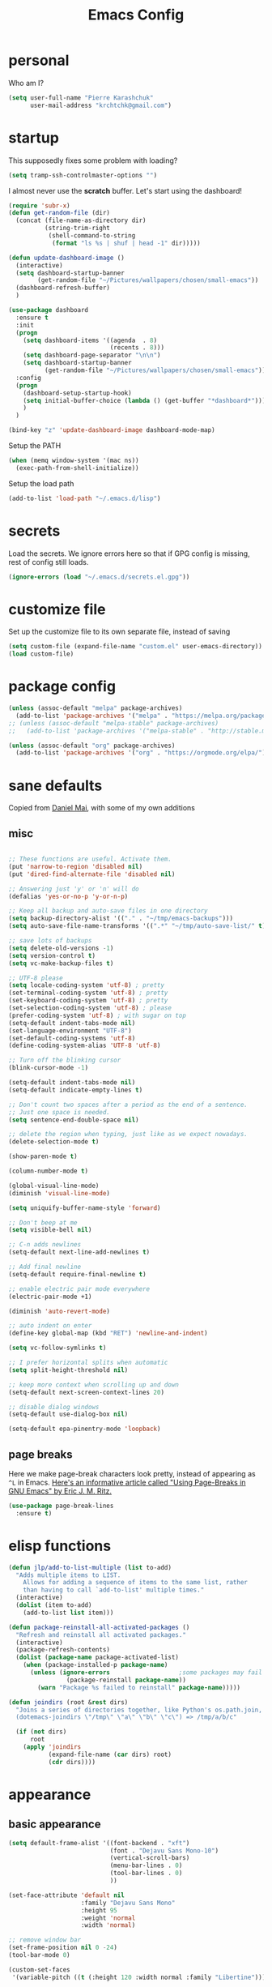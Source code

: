 #+TITLE: Emacs Config
#+PROPERTY: header-args :tangle yes

* personal
Who am I?
#+begin_src emacs-lisp
  (setq user-full-name "Pierre Karashchuk"
        user-mail-address "krchtchk@gmail.com")
#+end_src
* startup

This supposedly fixes some problem with loading?
#+begin_src emacs-lisp
  (setq tramp-ssh-controlmaster-options "")
#+end_src

I almost never use the *scratch* buffer. Let's start using the dashboard!
#+begin_src emacs-lisp
  (require 'subr-x)
  (defun get-random-file (dir)
    (concat (file-name-as-directory dir)
            (string-trim-right
             (shell-command-to-string
              (format "ls %s | shuf | head -1" dir)))))

  (defun update-dashboard-image ()
    (interactive)
    (setq dashboard-startup-banner
          (get-random-file "~/Pictures/wallpapers/chosen/small-emacs"))
    (dashboard-refresh-buffer)
    )

  (use-package dashboard
    :ensure t
    :init
    (progn
      (setq dashboard-items '((agenda  . 8)
                              (recents . 8)))
      (setq dashboard-page-separator "\n\n")
      (setq dashboard-startup-banner
            (get-random-file "~/Pictures/wallpapers/chosen/small-emacs")))
    :config
    (progn
      (dashboard-setup-startup-hook)
      (setq initial-buffer-choice (lambda () (get-buffer "*dashboard*")))
      )
    )

  (bind-key "z" 'update-dashboard-image dashboard-mode-map)
#+end_src

Setup the PATH
#+begin_src emacs-lisp
  (when (memq window-system '(mac ns))
    (exec-path-from-shell-initialize))
#+end_src

Setup the load path
#+begin_src emacs-lisp
  (add-to-list 'load-path "~/.emacs.d/lisp")
#+end_src
* secrets
Load the secrets. We ignore errors here so that if GPG config is missing, rest of config still loads. 
#+BEGIN_SRC emacs-lisp
(ignore-errors (load "~/.emacs.d/secrets.el.gpg"))
#+END_SRC
* customize file
Set up the customize file to its own separate file, instead of saving

#+begin_src emacs-lisp
  (setq custom-file (expand-file-name "custom.el" user-emacs-directory))
  (load custom-file)
#+end_src
* package config
#+begin_src emacs-lisp
  (unless (assoc-default "melpa" package-archives)
    (add-to-list 'package-archives '("melpa" . "https://melpa.org/packages/") t))
  ;; (unless (assoc-default "melpa-stable" package-archives)
  ;;   (add-to-list 'package-archives '("melpa-stable" . "http://stable.melpa.org/packages/") t))

  (unless (assoc-default "org" package-archives)
    (add-to-list 'package-archives '("org" . "https://orgmode.org/elpa/") t))
#+end_src
* sane defaults
Copied from [[https://github.com/danielmai/.emacs.d][Daniel Mai]], with some of my own additions
** misc
#+begin_src emacs-lisp

  ;; These functions are useful. Activate them.
  (put 'narrow-to-region 'disabled nil)
  (put 'dired-find-alternate-file 'disabled nil)

  ;; Answering just 'y' or 'n' will do
  (defalias 'yes-or-no-p 'y-or-n-p)

  ;; Keep all backup and auto-save files in one directory
  (setq backup-directory-alist '(("." . "~/tmp/emacs-backups")))
  (setq auto-save-file-name-transforms '((".*" "~/tmp/auto-save-list/" t)))

  ;; save lots of backups
  (setq delete-old-versions -1)
  (setq version-control t)
  (setq vc-make-backup-files t)

  ;; UTF-8 please
  (setq locale-coding-system 'utf-8) ; pretty
  (set-terminal-coding-system 'utf-8) ; pretty
  (set-keyboard-coding-system 'utf-8) ; pretty
  (set-selection-coding-system 'utf-8) ; please
  (prefer-coding-system 'utf-8) ; with sugar on top
  (setq-default indent-tabs-mode nil)
  (set-language-environment "UTF-8")
  (set-default-coding-systems 'utf-8)
  (define-coding-system-alias 'UTF-8 'utf-8)

  ;; Turn off the blinking cursor
  (blink-cursor-mode -1)

  (setq-default indent-tabs-mode nil)
  (setq-default indicate-empty-lines t)

  ;; Don't count two spaces after a period as the end of a sentence.
  ;; Just one space is needed.
  (setq sentence-end-double-space nil)

  ;; delete the region when typing, just like as we expect nowadays.
  (delete-selection-mode t)

  (show-paren-mode t)

  (column-number-mode t)

  (global-visual-line-mode)
  (diminish 'visual-line-mode)

  (setq uniquify-buffer-name-style 'forward)

  ;; Don't beep at me
  (setq visible-bell nil)

  ;; C-n adds newlines
  (setq-default next-line-add-newlines t)

  ;; Add final newline
  (setq-default require-final-newline t)

  ;; enable electric pair mode everywhere
  (electric-pair-mode +1)

  (diminish 'auto-revert-mode)

  ;; auto indent on enter
  (define-key global-map (kbd "RET") 'newline-and-indent)

  (setq vc-follow-symlinks t) 

  ;; I prefer horizontal splits when automatic
  (setq split-height-threshold nil)

  ;; keep more context when scrolling up and down
  (setq-default next-screen-context-lines 20)

  ;; disable dialog windows
  (setq-default use-dialog-box nil)

  (setq-default epa-pinentry-mode 'loopback)
#+end_src

** page breaks
Here we make page-break characters look pretty, instead of appearing
as =^L= in Emacs. [[http://ericjmritz.name/2015/08/29/using-page-breaks-in-gnu-emacs/][Here's an informative article called "Using
Page-Breaks in GNU Emacs" by Eric J. M. Ritz.]]

#+begin_src emacs-lisp
  (use-package page-break-lines
    :ensure t)
#+end_src
* elisp functions
#+begin_src emacs-lisp
  (defun jlp/add-to-list-multiple (list to-add)
    "Adds multiple items to LIST.
      Allows for adding a sequence of items to the same list, rather
      than having to call `add-to-list' multiple times."
    (interactive)
    (dolist (item to-add)
      (add-to-list list item)))

  (defun package-reinstall-all-activated-packages ()
    "Refresh and reinstall all activated packages."
    (interactive)
    (package-refresh-contents)
    (dolist (package-name package-activated-list)
      (when (package-installed-p package-name)
        (unless (ignore-errors                   ;some packages may fail to install
                  (package-reinstall package-name))
          (warn "Package %s failed to reinstall" package-name)))))

  (defun joindirs (root &rest dirs)
    "Joins a series of directories together, like Python's os.path.join,
    (dotemacs-joindirs \"/tmp\" \"a\" \"b\" \"c\") => /tmp/a/b/c"

    (if (not dirs)
        root
      (apply 'joindirs
             (expand-file-name (car dirs) root)
             (cdr dirs))))
#+end_src
* appearance
** basic appearance
#+begin_src emacs-lisp
  (setq default-frame-alist '((font-backend . "xft")
                              (font . "Dejavu Sans Mono-10")
                              (vertical-scroll-bars)
                              (menu-bar-lines . 0)
                              (tool-bar-lines . 0)
                              ))

  (set-face-attribute 'default nil
                      :family "Dejavu Sans Mono"
                      :height 95
                      :weight 'normal
                      :width 'normal)

  ;; remove window bar
  (set-frame-position nil 0 -24)
  (tool-bar-mode 0)

  (custom-set-faces
   '(variable-pitch ((t (:height 120 :width normal :family "Libertine")))))

  (setq-default cursor-type 'box)
  (blink-cursor-mode 0)

  (setq-default left-margin-width 2 right-margin-width 2) ; Define new widths.
  (set-window-buffer nil (current-buffer)) ; Use them now.

  (setq window-divider-default-right-width 2)
  (window-divider-mode)

#+end_src

** theme functions
From [[https://github.com/danielmai/.emacs.d/blob/master/config.org][Daniel Mai]]
#+begin_src emacs-lisp
  (defun switch-theme (theme)
    "Disables any currently active themes and loads THEME."
    ;; This interactive call is taken from `load-theme'
    (interactive
     (list
      (intern (completing-read "Load custom theme: "
                               (mapc 'symbol-name
                                     (custom-available-themes))))))
    (let ((enabled-themes custom-enabled-themes))
      (mapc #'disable-theme custom-enabled-themes)
      (load-theme theme t))
    (setq frame-background-mode nil)
    (mapc 'frame-set-background-mode (frame-list)))

  (defun disable-active-themes ()
    "Disables any currently active themes listed in `custom-enabled-themes'."
    (interactive)
    (mapc #'disable-theme custom-enabled-themes))
#+end_src

** current theme
#+begin_src emacs-lisp
  ;; (use-package color-theme-sanityinc-tomorrow
  ;;   :config (switch-theme 'sanityinc-tomorrow-night))
  ;; (use-package flatland-theme
  ;;   :config (switch-theme 'flatland))
  ;; (use-package misterioso-theme
  ;;   :config (switch-theme 'misterioso))
  ;; (switch-theme 'misterioso)
  ;; (use-package underwater-theme
  ;;   :config (switch-theme 'underwater))

  ;; (use-package moe-theme
  ;;   :config (switch-theme 'moe-light))

  (defun set-my-theme (&optional frame)
    "Setup the theme."
    (switch-theme 'sanityinc-tomorrow-eighties))

  (use-package color-theme-sanityinc-tomorrow)

  (set-my-theme)

  (add-hook 'after-make-frame-functions 'set-my-theme)

#+end_src


** smart-mode-line
#+begin_src emacs-lisp
  (use-package smart-mode-line
    :config
    (progn
      (setq sml/no-confirm-load-theme t)
      (setq sml/replacer-regexp-list
            '(("^~/Dropbox/org/" ":ORG:")
              ("^~/\\.emacs\\.d/elpa/" ":ELPA:")
              ("^~/\\.emacs\\.d/" ":ED:")
              ("^/sudo:.*:" ":SU:")
              ("^~/Dropbox/" ":DBox:")
              ("^:\\([^:]*\\):Documento?s/" ":\\1/Doc:")
              ("^~/research/neuroecon" ":Hsu:")
              ("^~/research/tuthill" ":Tuthill:")
              ("^~/research/brunton" ":Brunton:")
              ("^~/research/" ":RS:")
              ("^~/cs/projects/" ":CS-PROJ:")
              ("^~/data_analysis/" ":DA:")
              ("^~/desktop_scripts/" ":DSc:")
              ))
      (sml/setup)))


#+end_src
** modeline
#+begin_src emacs-lisp
  (use-package time
    :init (setq display-time-format " %H:%M"
                display-time-24hr-format t
                display-time-default-load-average nil)
    :config
    (display-time-mode 1))

#+end_src
* ido
** enable ido + basic settings
#+begin_src emacs-lisp
  (use-package ido
    :disabled t
    :config
    (progn
      (setq ido-enable-flex-matching t)
      ;; (setq ido-everywhere t)
      (setq ido-use-virtual-buffers t)
      (ido-mode -1)
      (setq ido-use-filename-at-point 'guess)
      (setq ido-use-url-at-point nil)
      (setq ido-file-extensions-order '(".org" ".txt" ".md" ".py" ".r" ".R" ".el"))
      (setq ido-default-buffer-method 'selected-window)))


  (use-package ido-completing-read+
    :disabled t
    :ensure ido
    ;; :config (ido-ubiquitous-mode +1)
    )

  (use-package flx-ido
    :disabled t
    :ensure ido
    :config (progn
              (flx-ido-mode +1)
              ;; disable ido faces to see flx highlights
              (setq ido-use-faces nil)
              )
    )


  (use-package ido-at-point
    :disabled t
    :config (ido-at-point-mode))

#+end_src

** bookmark jump
#+begin_src emacs-lisp
  ;; (defun ido-bookmark-jump (bname)
  ;;   "*Switch to bookmark interactively using `ido'."
  ;;   (interactive (list (ido-completing-read "Bookmark: " (bookmark-all-names) nil t)))
  ;;   (bookmark-jump bname))

  ;; (define-key global-map [remap bookmark-jump] 'ido-bookmark-jump)
#+end_src
* ivy - counsel - swiper
** basic setup
#+begin_src emacs-lisp
  (use-package ivy
    :defer 0.1
    :diminish ivy-mode
    :config
    (progn
      (setq ivy-re-builders-alist
            '((swiper . ivy--regex-plus)
              (ivy-bibtex . ivy--regex-plus)
              (t      . ivy--regex-fuzzy))
            ivy-initial-inputs-alist nil
            ivy-use-virtual-buffers t
            ivy-virtual-abbreviate 'full
            ivy-count-format "%d/%d "
            ivy-height 15
            ivy-wrap t
            )
      (ido-mode -1)
      (ivy-mode +1))
    :bind (
           ;; ("C-s" . counsel-grep)
           ("M-x" . counsel-M-x)
           ("C-x C-f" . counsel-find-file)
           ("M-y" . counsel-yank-pop)
           ("C-c j" . counsel-semantic-or-imenu)
           ("C-c u" . counsel-semantic-or-imenu)
           :map ivy-minibuffer-map
           ("C-m" . ivy-alt-done)
           ("<C-return>" . ivy-immediate-done)
           ("C-s" . ivy-next-line)
           ("C-r" . ivy-previous-line)
           ("C-w" . ivy-yank-word)
           :map ivy-switch-buffer-map
           ("C-k" . ivy-switch-buffer-kill)
           :map org-mode-map
           ("C-c j" . counsel-org-goto)
           ("C-c u" . counsel-org-goto)
           ))


#+end_src
** counsel dash
#+begin_src emacs-lisp
  (defun eww-open-other-window (url)
    (split-window-horizontally)
    (other-window 1)
    (eww-browse-url url))

  (use-package counsel-dash
    :config
    (setq counsel-dash-browser-func 'eww-open-other-window
          counsel-dash-common-docsets '("NumPy" "SciPy"))
    :bind ("C-c r" . counsel-dash))
#+end_src
** ivy-rich
#+begin_src emacs-lisp
  (use-package ivy-rich
    :config (progn
              (setq ivy-virtual-abbreviate 'full
                    ivy-rich-switch-buffer-align-virtual-buffer t
                    ivy-rich-path-style 'abbrev
                    ivy-rich-switch-buffer-name-max-length 50
                    ivy-rich-parse-remote-buffer nil
                    )
              (ivy-rich-mode +1)
              ))
#+end_src
** historian
#+BEGIN_SRC emacs-lisp :tangle no
  (use-package historian) 
  (use-package ivy-historian
    :disabled t
    :init
    (historian-mode +1)

    :config
    (ivy-historian-mode +1)
    (setq ivy-historian-recent-boost most-positive-fixnum))
#+END_SRC

* misc packages
Here's a bunch of one-liners for package requires
** helm
#+begin_src emacs-lisp
  (use-package helm
    :config
    (progn
      (setq helm-display-header-line nil)
      (set-face-attribute 'helm-source-header nil
                          :height 0.1)
      (setq helm-autoresize-max-height 30)
      (helm-autoresize-mode 1)
      (setq helm-split-window-in-side-p t)

      (define-key helm-map (kbd "<tab>") 'helm-execute-persistent-action) ; rebind tab to run persistent action
      (define-key helm-map (kbd "C-i") 'helm-execute-persistent-action) ; make TAB work in terminal
      (define-key helm-map (kbd "C-z")  'helm-select-action) ; list actions using C-z
      ))

  (use-package helm-org-rifle
    :bind (("C-c h" . helm-org-rifle)))

#+end_src
** darkroom
#+begin_src emacs-lisp
  (use-package darkroom
    :config (setq darkroom-text-scale-increase 0
                  darkroom-margins 0.27))
#+end_src
** magit
#+begin_src emacs-lisp
  (use-package magit :bind ("C-x g" . magit-status)
    :config (setq magit-completing-read-function
                  'magit-ido-completing-read))

#+end_src
** pdf-tools
#+begin_src emacs-lisp
  (setq pdf-view-use-unicode-ligther nil)

  (use-package pdf-tools
    :config (pdf-tools-install))
#+end_src
** expand-region
#+begin_src emacs-lisp
  (use-package expand-region
    :bind* (("M-." . er/expand-region)))
#+end_src
** ess-site
#+begin_src emacs-lisp
  (use-package ess-site
    :config (progn
              (setq ess-use-ido t)
              (ess-toggle-underscore nil)))

#+end_src
** nyan-mode
#+begin_src emacs-lisp
  (use-package nyan-mode :config (nyan-mode +1))
#+end_src
** avy
#+begin_src emacs-lisp
  (use-package avy
    :config (setq avy-timeout-seconds 0.3
                  avy-keys '(?a ?o ?e ?u ?i ?d ?h ?t ?n))
    :bind* (("s-d" . avy-goto-word-1)
            ))
#+end_src
** switch-window
#+begin_src emacs-lisp
  (use-package switch-window
    :init (progn
            (setq switch-window-threshold 3)
            (setq switch-window-input-style 'minibuffer)
            (setq switch-window-preferred 'ivy)
            (setq switch-window-shortcut-style 'qwerty)
            (setq switch-window-qwerty-shortcuts
                  '("h" "t" "n" "s" "a" "o" "e" "u" "g" "c" "r" "l"))
            )) 
#+end_src
** ace-window
#+BEGIN_SRC emacs-lisp
  (use-package ace-window
    :init (progn 
            (setq aw-keys '(?h ?t ?n ?s ?a ?o ?e ?u ?i ?d))
            (setq aw-scope 'frame)
            ))
#+END_SRC
** buffer-move
#+begin_src emacs-lisp

  (use-package buffer-move
    :disabled t
    :bind (("S-s-<up>" . buf-move-up)
           ("S-s-<left>" . buf-move-left)
           ("S-s-<right>" . buf-move-right)
           ("S-s-<down>" . buf-move-down)
           )
    )
#+end_src
** sudo-edit
#+begin_src emacs-lisp

  (use-package sudo-edit :ensure t :defer t)
#+end_src
** paradox
#+begin_src emacs-lisp

  (use-package paradox                    ; Better package menu
    :ensure t
    :config
    (progn
      (setq paradox-execute-asynchronously nil
            paradox-spinner-type 'moon      ; Fancy spinner
            ;; Show all possible counts
            paradox-display-download-count t
            paradox-display-star-count t
            ;; Don't star automatically
            paradox-automatically-star nil
            ;; Hide download button, and wiki packages
            paradox-use-homepage-buttons nil ; Can type v instead
            paradox-hide-wiki-packages t)
      (paradox-enable)))
#+end_src
** async
#+begin_src emacs-lisp

  (use-package async
    :defer t
    :ensure t
    :config
    (setq async-bytecomp-package-mode t
          async-bytecomp-allowed-packages '(all)))

#+end_src
** beacon
#+begin_src emacs-lisp
  (use-package beacon
    :ensure t
    :config
    (beacon-mode 1)
    (jlp/add-to-list-multiple 'beacon-dont-blink-major-modes '(shell-mode eshell-mode))
    (setq beacon-push-mark 35
          beacon-blink-when-focused t
          beacon-blink-when-point-moves-vertically nil
          beacon-blink-when-point-moves-horizontally nil
          beacon-size 5
          beacon-color "deep sky blue"))

#+end_src
** undo-tree
#+begin_src emacs-lisp

  (use-package undo-tree                  ; Branching undo
    :ensure t
    :init (global-undo-tree-mode)
    :diminish undo-tree-mode)
#+end_src
** zoom
#+begin_src emacs-lisp

  (use-package zoom
    :disabled t
    :init (custom-set-variables
           '(zoom-size '(0.618 . 0.618))
           '(zoom-ignored-major-modes
             '(dired-mode inferior-python-mode))
           '(zoom-ignored-buffer-names '("zoom.el" "init.el"))
           '(zoom-ignored-buffer-name-regexps '("^*Calc"))
           '(zoom-ignore-predicates '((lambda () (> (count-lines (point-min) (point-max)) 20)))))
    :config (zoom-mode +1)
    :bind ("C-x +" . zoom))
#+end_src
** golden-ratio
#+begin_src emacs-lisp

  (use-package golden-ratio
    :disabled t
    :config (golden-ratio-mode)
    :diminish golden-ratio-mode)
#+end_src
** fortune
#+begin_src emacs-lisp

  ;; Fortune path
  (use-package fortune
    :init (setq fortune-dir "/usr/share/fortune"
                fortune-file "/usr/share/fortune/fortunes"))
#+end_src
** yasnippet
#+begin_src emacs-lisp
  (use-package yasnippet
    :config (yas-global-mode)
    :diminish yas-minor-mode)
#+end_src

#+RESULTS:
** crux
crux has a bunch of autoloads, so we use require instead of use-package
#+BEGIN_SRC emacs-lisp
  (require 'crux)
  (crux-with-region-or-buffer indent-region)
  (crux-with-region-or-buffer untabify)
  (crux-with-region-or-line comment-or-uncomment-region)

  (bind-keys
   ("C-x o" . crux-open-with)
   ("M-;" . comment-or-uncomment-region)
   )
#+END_SRC
* system-packages
#+begin_src emacs-lisp
  (require 'system-packages)
  (add-to-list 'system-packages-supported-package-managers
               '(yay .
                     ((default-sudo . nil)
                      (install . "yay -S")
                      (search . "yay -Ss")
                      (uninstall . "yay -Rs")
                      (update . "yay -Syu")
                      (clean-cache . "yay -Sc")
                      (log . "cat /var/log/pacman.log")
                      (get-info . "yay -Qi")
                      (get-info-remote . "yay -Si")
                      (list-files-provided-by . "yay -Ql")
                      (verify-all-packages . "yay -Qkk")
                      (verify-all-dependencies . "yay -Dk")
                      (remove-orphaned . "yay -Rns $(pacman -Qtdq)")
                      (list-installed-packages . "yay -Qe")
                      (list-installed-packages-all . "yay -Q")
                      (list-dependencies-of . "yay -Qi")
                      (noconfirm . "--noconfirm"))))

  (setq system-packages-use-sudo t)
  (setq system-packages-package-manager 'yay)

#+end_src
* keybindings
** ergonomic keys
Based on ergoemacs key bindings, but adjusted for me
I want to have movement using Ctrl+something

#+begin_src emacs-lisp
  (bind-keys
   ("C-x C-x" . pop-to-mark-command)
   ("C-o" . other-window)
   ("C-t" . previous-line)
   ;; ("C-p" . (lambda () (interactive) (message "C-p is disabled. Use C-t to go up.")))
   ("C-p" . transpose-chars)
   ("M-i" . universal-argument)
   ("M-p" . (lambda () (interactive) (execute-kbd-macro (kbd "M-{"))))
   ("M-g" . (lambda () (interactive) (execute-kbd-macro (kbd "M-}"))))
   ("M-[" . (lambda () (interactive) (execute-kbd-macro (kbd "M-{"))))
   ("M-]" . (lambda () (interactive) (execute-kbd-macro (kbd "M-}"))))
   ("C-z" . repeat)
   ("C-c m" . counsel-describe-face)
   ("C-c q" . switch-theme)
   )

  (bind-keys*
   ("C-." . set-mark-command)
   )

  (define-key key-translation-map (kbd "C-u") (kbd "C-x"))
  (define-key key-translation-map (kbd "M-h") (kbd "C-x C-s"))

#+end_src

** misc keys
:PROPERTIES:
:ATTACH_DIR_INHERIT: t
:END:
#+begin_src emacs-lisp

  (defun really-kill-this-buffer ()
    "Kill this current buffer."
    (interactive)
    (kill-buffer (current-buffer)))

  (bind-key "C-x k" 'really-kill-this-buffer)

  (defun revert-buffer-no-confirm ()
    "Revert buffer without confirmation."
    (interactive) (revert-buffer t t))
  (bind-key "C-x C-r" 'revert-buffer-no-confirm)

  ;; https://stackoverflow.com/questions/88399/how-do-i-duplicate-a-whole-line-in-emacs
  (defun duplicate-line (arg)
    "Duplicate current line, leaving point in lower line."
    (interactive "*p")

    ;; save the point for undo
    (setq buffer-undo-list (cons (point) buffer-undo-list))

    ;; local variables for start and end of line
    (let ((bol (save-excursion (beginning-of-line) (point)))
          eol)
      (save-excursion

        ;; don't use forward-line for this, because you would have
        ;; to check whether you are at the end of the buffer
        (end-of-line)
        (setq eol (point))

        ;; store the line and disable the recording of undo information
        (let ((line (buffer-substring bol eol))
              (buffer-undo-list t)
              (count arg))
          ;; insert the line arg times
          (while (> count 0)
            (newline)         ;; because there is no newline in 'line'
            (insert line)
            (setq count (1- count)))
          )

        ;; create the undo information
        (setq buffer-undo-list (cons (cons eol (point)) buffer-undo-list)))
      ) ; end-of-let

    ;; put the point in the lowest line and return
    (next-line arg))


  (bind-key  "C-c d" 'duplicate-line)

  ;; (bind-keys ("C-=" . text-scale-increase)
  ;;            ("C-\\" . text-scale-decrease))
#+end_src

** god-mode
#+begin_src emacs-lisp
  (use-package god-mode
    :bind (
           ("C-x C-1" . delete-other-windows)
           ("C-x C-2" . split-window-below)
           ("C-x C-3" . split-window-right)
           ("C-x C-0" . delete-window)
           ("C-x C-h" . mark-whole-buffer)
           ("C-c g" . toggle-god-mode)
           :map god-local-mode-map
           ("z" . repeat)
           )
    )


  (setq default-cursor-color  (face-attribute 'cursor :background ))

  (defun hook-update-cursor ()
    (cond ((or (bound-and-true-p god-mode)
               (bound-and-true-p god-global-mode))
           (set-cursor-color "lime green"))
          (t (set-cursor-color default-cursor-color))))

  (add-hook 'buffer-list-update-hook 'hook-update-cursor)

  (add-hook 'god-mode-enabled-hook 'hook-update-cursor)
  (add-hook 'god-mode-disabled-hook 'hook-update-cursor)
  (add-hook 'god-local-mode-hook 'hook-update-cursor)

  (defun toggle-god-mode ()
    (interactive)
    (god-mode-all)
    (hook-update-cursor))


#+end_src
** key chords
#+begin_src emacs-lisp
  (use-package key-chord
    :disabled t
    :config
    (progn
      ;; (fset 'key-chord-define 'my/key-chord-define)
      (setq key-chord-one-key-delay 0.18)
      (setq key-chord-two-keys-delay 0.1)
      (key-chord-mode 1)
      ;; k can be bound too
      ;; (key-chord-define-global "uu"     'undo)
      ;; (key-chord-define-global "jr"     'my/goto-random-char-hydra/my/goto-random-char)
      ;; (key-chord-define-global "kk"     'kill-whole-line)
      ;; (key-chord-define-global "hd"     'avy-goto-char-timer)
      ;; (key-chord-define-global "yy"    'my/window-movement/body)

      (key-chord-define-global "xb"     'ido-switch-buffer)
      (key-chord-define-global "yy"     'switch-window)
      (key-chord-define-global "xf"     'counsel-find-file)
      ;; (key-chord-define-global "jl"     'avy-goto-line)
      ;; (key-chord-define-global "j."     'join-lines/body)
                                          ;(key-chord-define-global "jZ"     'avy-zap-to-char)
      ;; (key-chord-define-global "FF"     'find-file)
      ;; (key-chord-define-global "qq"     'my/quantified-hydra/body)
      ;; (key-chord-define-global "hh"     'my/key-chord-commands/body)
      ;; (key-chord-define-global "xx"     'er/expand-region)
      ;; (key-chord-define-global "  "     'my/insert-space-or-expand)
      (key-chord-define-global "vv" 'toggle-god-mode)
      ;; (key-chord-define-global "JJ"     'my/switch-to-previous-buffe)
      ))
#+END_SRC
** windows
#+begin_src emacs-lisp
  (defun other-window-kill-buffer ()
    "Kill the buffer in the other window"
    (interactive)
    ;; Window selection is used because point goes to a different window
    ;; if more than 2 windows are present
    (let ((win-curr (selected-window))
          (win-other (next-window)))
      (select-window win-other)
      (kill-this-buffer)
      (select-window win-curr)))

  (bind-key "C-c o" 'other-window-kill-buffer)

  (defun toggle-window-split ()
    (interactive)
    (if (= (count-windows) 2)
        (let* ((this-win-buffer (window-buffer))
               (next-win-buffer (window-buffer (next-window)))
               (this-win-edges (window-edges (selected-window)))
               (next-win-edges (window-edges (next-window)))
               (this-win-2nd (not (and (<= (car this-win-edges)
                                           (car next-win-edges))
                                       (<= (cadr this-win-edges)
                                           (cadr next-win-edges)))))
               (splitter
                (if (= (car this-win-edges)
                       (car (window-edges (next-window))))
                    'split-window-horizontally
                  'split-window-vertically)))
          (delete-other-windows)
          (let ((first-win (selected-window)))
            (funcall splitter)
            (if this-win-2nd (other-window 1))
            (set-window-buffer (selected-window) this-win-buffer)
            (set-window-buffer (next-window) next-win-buffer)
            (select-window first-win)
            (if this-win-2nd (other-window 1))))))

  (bind-key "C-c t" 'toggle-window-split)

#+end_src
** mark region
#+begin_src emacs-lisp
  (require 'expand-region)

  (defun er/mark-line()
    (interactive)
    (back-to-indentation)
    (set-mark (point))
    (move-end-of-line nil)
    (re-search-backward "^\\|[^[:space:]]")
    (when (eq last-command 'er/expand-region)
      (forward-char)))

  (defhydra hydra-mark (:body-pre (call-interactively 'set-mark-command)
                                  :exit t)
    "hydra for mark commands"
    ("SPC" er/expand-region)
    ("P" er/mark-inside-pairs)
    ("Q" er/mark-inside-quotes)
    ("p" er/mark-outside-pairs)
    ("q" er/mark-outside-quotes)
    ("d" er/mark-defun)
    ("c" er/mark-comment)
    ("." er/mark-text-sentence)
    ("h" er/mark-text-paragraph)
    ("w" er/mark-word)
    ("u" er/mark-url)
    ("m" er/mark-email)
    ("s" er/mark-symbol)
    ("l" er/mark-line)
    ("j" (funcall 'set-mark-command t) :exit nil))

  (bind-key* "C-c SPC" 'hydra-mark/body)

#+end_src
* shells
** multi term
#+begin_src emacs-lisp
  (use-package multi-term
    :config
    (progn
      (setq multi-term-program "/usr/bin/zsh")
      (unbind-key "C-u" term-raw-map)
      (unbind-key "C-x" term-raw-map)
      (unbind-key "C-p" term-raw-map)
      (unbind-key "C-n" term-raw-map)
      (add-to-list 'term-bind-key-alist '("M-DEL" . term-send-backward-kill-word))
      (add-hook 'term-mode-hook (lambda () 
                                  (bind-keys 
                                   :map term-mode-map
                                   ("M-p" . term-send-up)
                                   ("M-n" . term-send-down)
                                   ("C-p" . term-send-up)
                                   ("C-n" . term-send-down)
                                   ("M-{" . multi-term-prev)
                                   ("M-}" . multi-term-next)
                                   ("M-b" . term-send-backward-word)
                                   ("M-f" . term-send-forward-word)
                                   ("C-c C-c" . term-send-raw)
                                   :map term-raw-map
                                   ("C-o" . other-window)
                                   ("C-p" . term-send-up)
                                   ("C-n" . term-send-down)
                                   ;; ("C-x b" . ido-switch-buffer)
                                   )))
      ))

#+end_src
** eshell
*** basic config
#+begin_src emacs-lisp
  (use-package eshell
    :config
    (progn
      (setq ;; eshell-buffer-shorthand t ...  Can't see Bug#19391
       eshell-scroll-to-bottom-on-input 'all
       eshell-error-if-no-glob t
       eshell-hist-ignoredups t
       eshell-save-history-on-exit t
       eshell-prefer-lisp-functions nil
       eshell-destroy-buffer-when-process-dies t
       eshell-history-size 1024
       )
      (add-hook 'eshell-mode-hook
                (lambda ()
                  (jlp/add-to-list-multiple
                   'eshell-visual-commands
                   '("ssh" "top" "htop" "mosh" "mpsyt" 
                     "watch" "calc" "ncdu" "cmatrix" "zsh"))
                  (bind-keys :map eshell-mode-map
                             ;; ("C-t" . eshell-previous-matching-input-from-input)
                             ("C-p" . eshell-previous-matching-input-from-input)
                             ;; ("C-n" . eshell-next-matching-input-from-input)
                             )
                  )))
    )



  ;; default ssh for tramp
  (setq tramp-default-method "ssh")

  ;; sudo?
  (add-to-list 'eshell-modules-list 'eshell-tramp)
  (setq password-cache t) ; enable password caching
  (setq password-cache-expiry 3600) ; for one hour (time in secs)

#+end_src
*** aliases
#+begin_src emacs-lisp
  (use-package eshell
    :init
    (add-hook 'eshell-mode-hook (lambda ()
                                  (eshell/alias "e" "find-file $1")
                                  (eshell/alias "ff" "find-file $1")
                                  (eshell/alias "f" "find-file-other-window $1")
                                  (eshell/alias "fo" "find-file-other-window $1")
                                  (eshell/alias "gg" "magit-status")
                                  (eshell/alias "gd" "magit-diff-unstaged")
                                  (eshell/alias "gds" "magit-diff-staged")
                                  (eshell/alias "d" "dired $1")
                                  (eshell/alias "l" "ls -hA $1")
                                  (eshell/alias "ll" "ls -lhA $1")
                                  (eshell/alias "rs" "rsync -ah --info=progress2 $*")
                                  (eshell/alias "mpc" "/usr/bin/mpc $*")
                                  (eshell/alias "m" "/usr/bin/mpv $* &; eshell-bol")
                                  (eshell/alias "cd" "cd $*; ls")
                                  )))
#+end_src
*** C-d to delete or exit
#+begin_src emacs-lisp
  (use-package eshell
    :config
    (defun ha/eshell-quit-or-delete-char (arg)
      (interactive "p")
      (if (and (eolp) (looking-back eshell-prompt-regexp))
          (progn
            (eshell-life-is-too-much) ; Why not? (eshell/exit)
            ;; (ignore-errors
            ;;   (delete-window)
            ;; )
            )
        (delete-forward-char arg)))
    :init (add-hook 'eshell-mode-hook
                    (lambda ()
                      (bind-keys :map eshell-mode-map
                                 ("C-d" . ha/eshell-quit-or-delete-char)))))
#+end_src
*** eshell-here
#+begin_src emacs-lisp
  (defun eshell-here (split)
    "Opens up a new shell in the directory associated with the
            current buffer's file. The eshell is renamed to match that
            directory to make multiple eshell windows easier."
    (interactive "p")
    (let* ((parent (if (buffer-file-name)
                       (file-name-directory (buffer-file-name))
                     default-directory))
           (height (round (/ (window-total-height) 2.61)))
           (name   (car (last (split-string parent "/" t)))))
      (if split
          (split-window-vertically (- height))
        (split-window-horizontally)
        )
      (other-window 1)
      (eshell "new")
      (rename-buffer (concat "*eshell: " name "*"))
      (insert (concat "ls"))
      (eshell-send-input)))


  (defun eshell-cwd ()
    "Sets the eshell directory to the current buffer"
    (interactive)
    (let ( (fname (buffer-file-name)) )
      (eshell)
      (when fname
        (with-current-buffer "*eshell*"
          (cd (file-name-directory fname))
          (eshell-emit-prompt)
          (insert (concat "ls -A"))
          (eshell-send-input)
          ))))


  ;; (bind-key* "C-'" (lambda () (interactive) (eshell-here t)))
  ;; (bind-key* "C-c C-m" (lambda () (interactive) (eshell-here nil)))

  ;; (bind-key* "C-c M-m" (lambda () (interactive) (eshell "new")))
  ;; (bind-key "S-s-<return>" 'eshell-cwd)

#+end_src
*** completions
#+begin_src emacs-lisp
  (use-package pcmpl-args)
  (use-package esh-autosuggest
    :hook (eshell-mode . esh-autosuggest-mode)
    ;; If you have use-package-hook-name-suffix set to nil, uncomment and use the
    ;; line below instead:
    ;; :hook (eshell-mode-hook . esh-autosuggest-mode)
    :ensure t)

  (defun setup-eshell-completion ()
    (define-key eshell-mode-map (kbd "<tab>") 'completion-at-point)
    (esh-autosuggest-mode +1)
    (bind-key "C-e"  'company-complete-selection  esh-autosuggest-active-map))

  (add-hook 'eshell-mode-hook #'setup-eshell-completion)

  (use-package fish-completion
    :config
    (progn
      (setq fish-completion-fallback-on-bash-p t)
      (global-fish-completion-mode)))

#+end_src
*** eshell banner intro
#+begin_src emacs-lisp

  (setq happy-words-fname "~/Dropbox/lists/happy_articles.txt")
  (setq happy-faces-fname "~/Dropbox/lists/happy_emoticons.txt")

  (defun get-random-line-file (fname)
    (string-trim-right
     (shell-command-to-string
      (format "shuf %s | head -1" fname))))



  (setq bold-keyword-face
        `(:foreground ,(face-attribute 'font-lock-keyword-face :foreground)
                      :weight bold ))

  (setq bold-constant-face
        `(:foreground ,(face-attribute 'font-lock-constant-face :foreground)
                      :weight bold ))

  (setq bold-default-face
        `(:foreground ,(face-attribute 'default :foreground)
                      :weight bold ))

  (setq bold-function-face
        `(:foreground ,(face-attribute 'font-lock-function-name-face :foreground)
                      :weight bold ))

  (setq banner-eshell-face `(:foreground "sky blue" :weight bold))
  (setq banner-word-face `(:foreground "#9EC400" :weight bold))

  (defun my-eshell-banner-hook ()
    (setq eshell-banner-message
          (format
           "\nWelcome to %s.\nHave %s day! %s\n\n"
           (propertize "eshell" 'face banner-eshell-face)
           (propertize (get-random-line-file happy-words-fname)
                       'face banner-word-face)
           (get-random-line-file happy-faces-fname)
           ))
    )



  (add-hook 'eshell-banner-load-hook 'my-eshell-banner-hook)


#+end_src
*** eshell prompt
#+begin_src emacs-lisp
  (defun fish-path (path max-len)
    "Return a potentially trimmed-down version of the directory PATH, replacing
  parent directories with their initial characters to try to get the character
  length of PATH (sans directory slashes) down to MAX-LEN."
    (let* ((components (split-string (abbreviate-file-name path) "/"))
           (len (+ (1- (length components))
                   (reduce '+ components :key 'length)))
           (str ""))
      (while (and (> len max-len)
                  (cdr components))
        (setq str (concat str
                          (cond ((= 0 (length (car components))) "/")
                                ((= 1 (length (car components)))
                                 (concat (car components) "/"))
                                (t
                                 (if (string= "."
                                              (string (elt (car components) 0)))
                                     (concat (substring (car components) 0 2)
                                             "/")
                                   (string (elt (car components) 0) ?/)))))
              len (- len (1- (length (car components))))
              components (cdr components)))
      (concat str (reduce (lambda (a b) (concat a "/" b)) components))))

  (setq eshell-path-face
        `(:foreground ,(face-attribute 'font-lock-keyword-face :foreground)
                      :weight normal ))

  (defun my-eshell-prompt-function ()
    (concat
     (propertize (fish-path (eshell/pwd) 20) 'face eshell-path-face)
     (if (= (user-uid) 0) " # " " $ "))
    )
  (setq eshell-highlight-prompt nil)

  (setq eshell-prompt-function 'my-eshell-prompt-function)
#+end_src
*** better history handling
#+begin_src emacs-lisp
  (defun eshell-next-prompt (n)
    "Move to end of Nth next prompt in the buffer. See `eshell-prompt-regexp'."
    (interactive "p")
    (re-search-forward eshell-prompt-regexp nil t n)
    (when eshell-highlight-prompt
      (while (not (get-text-property (line-beginning-position) 'read-only) )
        (re-search-forward eshell-prompt-regexp nil t n)))
    (eshell-skip-prompt))

  (defun eshell-previous-prompt (n)
    "Move to end of Nth previous prompt in the buffer. See `eshell-prompt-regexp'."
    (interactive "p")
    (backward-char)
    (eshell-next-prompt (- n)))

  (defun eshell-insert-history ()
    "Displays the eshell history to select and insert back into your eshell."
    (interactive)
    (insert (ivy-completing-read "Eshell history: "
                                 (delete-dups
                                  (ring-elements eshell-history-ring)))))

  (defun eshell-insert-history-from-file ()
    "Displays the eshell history to select and insert back into your eshell. Reads history from file directly."
    (interactive)
    (let ((ivy-sort-max-size 0)
          (ivy-historian-mode nil))
      (insert 
       (ivy-completing-read
        "Eshell history: "
        (reverse
         (delete-dups
          (with-temp-buffer
            (insert-file-contents eshell-history-file-name)
            (split-string (buffer-string) "\n"))))
        ))))



  (add-hook 'eshell-mode-hook (lambda ()
                                (define-key eshell-mode-map (kbd "M-P") 'eshell-previous-prompt)
                                (define-key eshell-mode-map (kbd "M-N") 'eshell-next-prompt)
                                (define-key eshell-mode-map (kbd "M-r") 'eshell-insert-history-from-file)))
#+end_src
*** eshell history
#+BEGIN_SRC emacs-lisp
  (defun eshell-append-history ()
    "Call `eshell-write-history' with the `append' parameter set to `t'."
    (when eshell-history-ring
      (let ((newest-cmd-ring (make-ring 1)))
        (ring-insert newest-cmd-ring (car (ring-elements eshell-history-ring)))
        (let ((eshell-history-ring newest-cmd-ring))
          (eshell-write-history eshell-history-file-name t)))))
  (add-hook 'eshell-pre-command-hook #'eshell-append-history)
  (add-hook 'eshell-mode-hook '(lambda ()
                                 (setq eshell-exit-hook nil)
                                 (setq eshell-save-history-on-exit nil)))
#+END_SRC
*** xterm color
#+BEGIN_SRC emacs-lisp
  (use-package xterm-color 
    :disabled t
    :config (progn 
              (add-hook 'eshell-before-prompt-hook
                        (lambda ()
                          (setq xterm-color-preserve-properties t)))

              (add-to-list 'eshell-preoutput-filter-functions 'xterm-color-filter)
              (setq eshell-output-filter-functions (remove 'eshell-handle-ansi-color eshell-output-filter-functions))
              ))
#+END_SRC
*** eshell switcher
#+BEGIN_SRC emacs-lisp
  (use-package shell-switcher
    :config 
    (add-hook 'eshell-mode-hook 'shell-switcher-manually-register-shell)
    )
#+END_SRC
* recentf
#+begin_src emacs-lisp
  ;; (defun ido-recentf-open ()
  ;;   "Use `ido-completing-read' to find a recent file."
  ;;   (interactive)
  ;;   (if (find-file (ido-completing-read "Find recent file: " recentf-list))
  ;;       (message "Opening file...")
  ;;     (message "Aborting")))

  (use-package recentf                    ; Save recently visited files
    :init (recentf-mode)
    :bind (("C-c f" . counsel-recentf))
    :config
    (setq recentf-max-saved-items nil
          recentf-max-menu-items 40
          ;; Cleanup recent files only when Emacs is idle, but not when the mode
          ;; is enabled, because that unnecessarily slows down Emacs. My Emacs
          ;; idles often enough to have the recent files list clean up regularly
          recentf-auto-cleanup 'never ;; disable before we start recentf! If using Tramp a lot.
          recentf-exclude (list "/\\.git/.*\\'" ; Git contents
                                "/elpa/.*\\'" ; Package files
                                "/itsalltext/" ; It's all text temp files
                                )))

  (run-with-timer 0 (* 30 60) (lambda () (interactive) (let ((inhibit-message t)) (recentf-save-list))))
#+end_src
* dired
#+begin_src emacs-lisp
  (bind-keys :map dired-mode-map
             ("i" . counsel-find-file)
             ("n" . dired-next-line)
             ("h" . dired-next-line)
             ("t" . dired-previous-line)
             ("o" . dired-display-file)
             ("\C-o" . other-window)
             ("C-c C-c" . wdired-change-to-wdired-mode)
             ("." .
              (lambda ()
                (interactive)
                (find-alternate-file ".."))))

  (setq dired-listing-switches "-alh")

#+end_src
* picpocket
#+BEGIN_SRC emacs-lisp
  (use-package picpocket
    :bind (:map picpocket-mode-map
                ("<left>" . picpocket-previous)
                ("<right>" . picpocket-next)
                :map dired-mode-map
                ("P" . picpocket)
                )
    )
#+END_SRC
* flyspell
#+begin_src emacs-lisp
  (use-package flyspell
    :config (progn
              (add-hook 'text-mode-hook 'flyspell-mode)
              (add-hook 'org-mode-hook 'flyspell-mode)
              (add-hook 'LaTeX-mode-hook 'flyspell-mode)
              ))

  (use-package flyspell-correct
    :ensure flyspell
    :config (progn
              (require 'flyspell-correct-ido)
              (unbind-key "C-M-i" flyspell-mode-map)
              )
    :bind (:map flyspell-mode-map
                ("C-;" . flyspell-correct-previous-word-generic)
                ("C--" . flyspell-auto-correct-word)
                ))



#+end_src

* org mode
** org requires
#+begin_src emacs-lisp
  (require 'org)
  (require 'org-agenda)
#+end_src
** org-archive-subtree-hierarchical
#+begin_src emacs-lisp
  ;; org-archive-subtree-hierarchical.el
  ;; modified from https://lists.gnu.org/archive/html/emacs-orgmode/2014-08/msg00109.html

  ;; In orgmode
  ;; * A
  ;; ** AA
  ;; *** AAA
  ;; ** AB
  ;; *** ABA
  ;; Archiving AA will remove the subtree from the original file and create
  ;; it like that in archive target:

  ;; * AA
  ;; ** AAA

  ;; And this give you
  ;; * A
  ;; ** AA
  ;; *** AAA


  (require 'org-archive)

  (defun org-archive-subtree-hierarchical--line-content-as-string ()
    "Returns the content of the current line as a string"
    (save-excursion
      (beginning-of-line)
      (buffer-substring-no-properties
       (line-beginning-position) (line-end-position))))

  (defun org-archive-subtree-hierarchical--org-child-list ()
    "This function returns all children of a heading as a list. "
    (interactive)
    (save-excursion
      ;; this only works with org-version > 8.0, since in previous
      ;; org-mode versions the function (org-outline-level) returns
      ;; gargabe when the point is not on a heading.
      (if (= (org-outline-level) 0)
          (outline-next-visible-heading 1)
        (org-goto-first-child))
      (let ((child-list (list (org-archive-subtree-hierarchical--line-content-as-string))))
        (while (org-goto-sibling)
          (setq child-list (cons (org-archive-subtree-hierarchical--line-content-as-string) child-list)))
        child-list)))

  (defun org-archive-subtree-hierarchical--org-struct-subtree ()
    "This function returns the tree structure in which a subtree
  belongs as a list."
    (interactive)
    (let ((archive-tree nil))
      (save-excursion
        (while (org-up-heading-safe)
          (let ((heading
                 (buffer-substring-no-properties
                  (line-beginning-position) (line-end-position))))
            (if (eq archive-tree nil)
                (setq archive-tree (list heading))
              (setq archive-tree (cons heading archive-tree))))))
      archive-tree))

  (defun org-archive-subtree-hierarchical ()
    "This function archives a subtree hierarchical"
    (interactive)
    (let ((org-tree (org-archive-subtree-hierarchical--org-struct-subtree))
          (this-buffer (current-buffer))
          (file (abbreviate-file-name
                 (or (buffer-file-name (buffer-base-buffer))
                     (error "No file associated to buffer")))))
      (save-excursion
        (setq location (org-get-local-archive-location)
              afile (org-extract-archive-file location)
              heading (org-extract-archive-heading location)
              infile-p (equal file (abbreviate-file-name (or afile ""))))
        (unless afile
          (error "Invalid `org-archive-location'"))
        (if (> (length afile) 0)
            (setq newfile-p (not (file-exists-p afile))
                  visiting (find-buffer-visiting afile)
                  buffer (or visiting (find-file-noselect afile)))
          (setq buffer (current-buffer)))
        (unless buffer
          (error "Cannot access file \"%s\"" afile))
        (org-cut-subtree)
        (set-buffer buffer)
        (org-mode)
        (goto-char (point-min))
        (while (not (equal org-tree nil))
          (let ((child-list (org-archive-subtree-hierarchical--org-child-list)))
            (if (member (car org-tree) child-list)
                (progn
                  (search-forward (car org-tree) nil t)
                  (setq org-tree (cdr org-tree)))
              (progn
                (goto-char (point-max))
                (newline)
                (org-insert-struct org-tree)
                (setq org-tree nil)))))
        (newline)
        (org-yank)
        (when (not (eq this-buffer buffer))
          (save-buffer))
        (message "Subtree archived %s"
                 (concat "in file: " (abbreviate-file-name afile))))))

  (defun org-insert-struct (struct)
    "TODO"
    (interactive)
    (when struct
      (insert (car struct))
      (newline)
      (org-insert-struct (cdr struct))))

  (defun org-archive-subtree ()
    (org-archive-subtree-hierarchical)
    )
#+end_src

#+RESULTS:
: org-archive-subtree
** org keybindings
Global keybindings
#+begin_src emacs-lisp
  (bind-keys*
   ("C-c a" . org-agenda)
   ("C-c l" . org-store-link)
   ("C-c c" . org-capture)
   )
#+end_src
Local keybindings
#+begin_src emacs-lisp
  (defun org-insert-current-date ()
    (interactive)
    (org-insert-time-stamp (current-time))
    )

  (defun org-insert-current-date-inactive ()
    (interactive)
    (org-insert-time-stamp (current-time) nil t)
    )

  (defun org-insert-current-datetime-inactive ()
    (interactive)
    (org-insert-time-stamp (current-time) t t)
    )


  (bind-keys :map org-mode-map
             ;; ("C-c s" . org-archive-subtree-hierarchical)
             ("C-c s" . org-archive-to-archive-sibling)
             ("C-c C-k" . org-cut-subtree)
             ("C-c 3" . org-toggle-inline-images)
             ("C-c i" . org-ref-ivy-insert-cite-link)
             ("C-c ," . org-insert-current-date)
             ("C-c C-," . org-insert-current-datetime-inactive)
             ("C-c C-." . org-insert-current-date-inactive)
             :map org-agenda-mode-map
             ("t" . org-agenda-previous-line)
             ("c" . org-agenda-todo)
             ("r" . org-agenda-schedule)
             ("s" . org-save-all-org-buffers)
             ("d" . org-agenda-deadline)
             ("'" . org-capture)
             :map org-src-mode-map
             ("C-c C-c" . org-edit-src-exit)
             )
#+end_src

#+RESULTS:
: org-edit-src-exit

** org options
This includes options for source blocks and agenda.
#+begin_src emacs-lisp
  (setq org-src-tab-acts-natively t)
  (setq org-startup-folded t)
  (setq org-agenda-inhibit-startup nil)
  (setq org-startup-indented t)
  (setq org-tags-column -45)
  (setq-default org-tags-column -45)

  (setq org-agenda-start-on-weekday 6) ;; start week on Saturdays
  (setq org-agenda-span 9)
  (setq org-agenda-tags-column -40) ; take advantage of the screen width
  (setq org-agenda-sticky nil)
  (setq org-agenda-use-tag-inheritance t)
  (setq org-agenda-show-log t)
  (setq org-agenda-skip-scheduled-if-done t)
  (setq org-agenda-skip-deadline-if-done t)
  (setq org-agenda-skip-deadline-prewarning-if-scheduled t)
  (setq org-deadline-warning-days 6)
  (setq org-agenda-time-grid
        '((daily today require-timed)
          (800 1000 1200 1400 1600 1800 2000)
          "......" "----------------")
        )
  (setq org-agenda-search-view-always-boolean t)

  ;; setup completion
  (setq org-refile-use-outline-path 'file)
  (setq org-completion-use-ido t)
  (setq org-outline-path-complete-in-steps nil)

  (setq org-cycle-separator-lines 2)

  (setq org-agenda-log-mode-items '(closed clock state))
  (setq org-pretty-entities t)
  (setq org-pretty-entities-include-sub-superscripts nil)


#+end_src

#+RESULTS:

** todo
#+begin_src emacs-lisp
  (setq org-todo-keywords
        '((sequence "TODO(t)" "IN-PROGRESS(i)" "WAITING(w@/!)"
                    "SOMEDAY(s)" "PROJECT(p)"
                    "|" "DONE(d)" "CANCELED(c)")
          (sequence "TO-READ(r@)" "READING(e)" "|" "READ(a)")
          ))

  (setq org-log-done 'time)

  (defun org-summary-todo (n-done n-not-done)
    "Switch entry to DONE when all subentries are done, to TODO otherwise."
    (let (org-log-done org-log-states)   ; turn off logging
      (org-todo (if (= n-not-done 0) "DONE" "TODO"))))


  (add-hook 'org-after-todo-statistics-hook 'org-summary-todo)

#+end_src
** misc
#+begin_src emacs-lisp
  ;; org archives are org files too!
  (add-to-list 'auto-mode-alist '("\\.org_archive\\'" . org-mode))
  (add-to-list 'auto-mode-alist '("\\.journal\\'" . org-mode))

  ;; don't confirm when execute code blocks
  (setq org-confirm-babel-evaluate nil)

  (add-hook 'org-mode-hook
            (lambda () (interactive)
              (org-indent-mode +1)
              (org-overview)
              (diminish 'org-indent-mode)))

  ;; completion for org goto
  (setq org-goto-interface 'outline-path-completion)
  (setq org-outline-path-complete-in-steps nil)

  ;; allow alphabetical lists
  (setq org-list-allow-alphabetical t)

  ;; don't convert sup
  (add-to-list 'org-entities-user
               '("sup" "\\sup{}" t "sup" "sup" "sup" "sup"))

#+end_src

** spelling
#+begin_src emacs-lisp
  (add-to-list 'ispell-skip-region-alist '(":\\(PROPERTIES\\|LOGBOOK\\):" . ":END:"))
  (add-to-list 'ispell-skip-region-alist '("#\\+BEGIN_SRC" . "#\\+END_SRC"))
  (add-to-list 'ispell-skip-region-alist '("#\\+begin_src" . "#\\+end_src"))
  (add-to-list 'ispell-skip-region-alist '("#\\+PROPERTY" . "\n"))
  (add-to-list 'ispell-skip-region-alist '("\\[\\[" . "\\]\\]"))
#+end_src

** load languages
Languages which can be evaluated in Org buffers
#+begin_src emacs-lisp
  (org-babel-do-load-languages
   'org-babel-load-languages
   '((emacs-lisp . t)
     (latex . t)
     (python . t)
     (shell . t)))
#+end_src

** org hooks
#+begin_src emacs-lisp
  (use-package org-zotxt
    :config (add-hook 'org-mode-hook (lambda () (org-zotxt-mode +1)))
    :diminish org-zotxt-mode)

  (use-package org-bullets
    :config (progn
              (add-hook 'org-mode-hook (lambda () (org-bullets-mode 1)))
              (setq org-bullets-bullet-list
                    '( "⚫")
                    ;; '(" ")
                    ;; '("◉" "⚫" "○" "☉" "◎" "◉" "○" "◌" "◎" "●" "⊙" "⊚" "⊛" "∙" "∘")
                    ;; "✸" "◆" "○" "•"
                    ;; ♥ ● ◇ ✚ ✜ ☯ ◆ ♠ ♣ ♦ ☢ ❀ ◆ ◖ ▶ ○
                    )))

#+end_src

#+RESULTS:
: t

** org latex
#+begin_src emacs-lisp
  (fset 'org-latex-subtree-to-pdf
        "\C-c\C-e\C-slp")

  (bind-keys :map org-mode-map
             ;; ("C-c e" . org-latex-subtree-to-pdf)
             ("C-c e" . org-latex-export-to-pdf)
             ("C-c 4" . org-toggle-latex-fragment))
  (plist-put org-format-latex-options :scale 2.25)
  (setq org-latex-pdf-process (list "latexmk -bibtex -pdf %f"))
  (setq org-latex-to-mathml-convert-command nil)

  (with-eval-after-load 'ox-latex
    (add-to-list 'org-latex-classes 
                 '("amsart" "\\documentclass[11pt]{amsart}"
                   ("\\section{%s}" . "\\section*{%s}")
                   ("\\subsection{%s}" . "\\subsection*{%s}")
                   ("\\subsubsection{%s}" . "\\subsubsection*{%s}")
                   ("\\paragraph{%s}" . "\\paragraph*{%s}")
                   ("\\subparagraph{%s}" . "\\subparagraph*{%s}"))))
#+end_src

** org download
#+begin_src emacs-lisp
  (use-package org-download
    :config (setq-default org-download-image-dir "./img/"))
#+end_src
** org ref
#+begin_src emacs-lisp
  (use-package ivy-bibtex
    :init (progn
            (setq bibtex-completion-notes-path "~/Dropbox/org/references/article_notes.org")
            (setq bibtex-completion-bibliography '("~/Dropbox/org/references/articles.bib"))
            (setq reftex-default-bibliography bibtex-completion-bibliography)
            (setq bibtex-completion-pdf-field "file")
            (setq bibtex-completion-notes-template-one-file "\n* ${year} - ${title}\n  :PROPERTIES:\n  :Custom_ID: ${=key=}\n  :AUTHOR: ${author}\n  :URL: ${url}\n  :END:\ncite:${=key=}\n")
            )
    :bind* ("C-c b" . ivy-bibtex))
  (use-package org-ref
    :defer 1
    :ensure ivy-bibtex
    :init (progn
            (setq org-ref-bibliography-notes bibtex-completion-notes-path
                  org-ref-default-bibliography bibtex-completion-bibliography
                  org-ref-pdf-directory "~/Dropbox/org/references/pdfs/")

            (setq org-ref-completion-library 'org-ref-ivy-cite)
            (setq org-ref-insert-cite-key "C-c i")

            (defun my/org-ref-notes-function (thekey)
              (bibtex-completion-edit-notes
               (list (car (org-ref-get-bibtex-key-and-file thekey)))))

            (setq org-ref-notes-function 'my/org-ref-notes-function)

            (defun my/org-ref-get-pdf-filename (key)
              "Open the pdf for bibtex key under point if it exists."
              (interactive)
              (let* ((bibtex-completion-bibliography (org-ref-find-bibliography))
                     (pdf-file (car (bibtex-completion-find-pdf key))))
                pdf-file))

            (setq org-ref-get-pdf-filename-function 'my/org-ref-get-pdf-filename)
            )
    )


#+end_src
** org speed keys
#+begin_src emacs-lisp
  (setq org-use-speed-commands
        (lambda () (and (looking-at org-outline-regexp) (looking-back "^\**"))))

  (setq org-speed-commands-user
        '(("t" . (lambda () (interactive)
                   (org-speed-move-safe 'org-previous-visible-heading)))
          ("c" . org-todo)
          ("r" . org-schedule)
          ("d" . org-deadline)
          ("h" . org-cycle)
          ))
#+end_src
** pdf view
#+BEGIN_SRC emacs-lisp
  (setq pdf-view-midnight-colors `(,(face-attribute 'default :foreground) .
                                   ,(face-attribute 'default :background)))
#+END_SRC
 
** appearance
#+BEGIN_SRC emacs-lisp
  (add-hook 'org-mode-hook (lambda () (progn
                                        (setq left-margin-width 2)
                                        (setq right-margin-width 2)
                                        (set-window-buffer nil (current-buffer))
                                        (fringe-mode 0))))
#+END_SRC
* latex
** setup
#+begin_src emacs-lisp
  (add-hook 'LaTeX-mode-hook 'visual-line-mode)
  (add-hook 'LaTeX-mode-hook 'flyspell-mode)
  (add-hook 'LaTeX-mode-hook 'LaTeX-math-mode)
  (add-hook 'LaTeX-mode-hook 'TeX-PDF-mode)

  (setq TeX-PDF-mode t)

  (add-hook 'pdf-view-mode-hook 'auto-revert-mode)

  (use-package auctex-latexmk
    :config (progn
              (setq auctex-latexmk-inherit-TeX-PDF-mode t)
              (auctex-latexmk-setup)))

  (setq latex-run-command "tectonic")

  (require 'tex-buf)

  ;; (defun run-latexmk ()
  ;;   (interactive)
  ;;   (let ((TeX-save-query nil)
  ;;         (TeX-process-asynchronous nil)
  ;;         (master-file (TeX-master-file)))
  ;;     (TeX-save-document "")
  ;;     (TeX-run-command "Tectonic" "tectonic %t" master-file)
  ;;     (if (plist-get TeX-error-report-switches (intern master-file))
  ;;         (TeX-next-error t)
  ;;       (minibuffer-message "tectonic done"))))

  ;; (bind-key "C-c e" 'run-latexmk LaTeX-mode-map)

  (add-to-list 'TeX-command-list
               '("Tectonic" "tectonic %t"
                 TeX-run-command nil
                 (plain-tex-mode latex-mode doctex-mode)
                 :help "Run tectonic"))

  (defun run-tectonic ()
    (interactive)
    (TeX-command "Tectonic" 'TeX-master-file nil))

  (bind-key "C-c e" 'run-tectonic LaTeX-mode-map)
#+end_src

#+RESULTS:
: run-tectonic


** org-ref
#+begin_src emacs-lisp
  (defun org-ref-to-latex-citation ()
    (interactive)
    (let ((end (point)))
      (search-backward "cite")
      (insert "\\")
      (search-forward ":")
      (replace-match "{")
      (goto-char end)
      (forward-char)
      (insert "}")
      ))

  (defun org-ref-ivy-insert-cite-latex ()
    (interactive)
    (org-ref-ivy-insert-cite-link)
    (org-ref-to-latex-citation))

  (bind-keys :map LaTeX-mode-map
             ;; ("C-c e" . org-latex-subtree-to-pdf)
             ("C-c i" . org-ref-ivy-insert-cite-latex))


#+end_src
* company mode
#+begin_src emacs-lisp
  (use-package company
    :disabled t
    :defer 2
    :diminish
    :custom
    (company-begin-commands '(self-insert-command))
    (company-idle-delay .5)
    (company-minimum-prefix-length 2)
    (company-show-numbers t)
    (company-tooltip-align-annotations t)
    (company-tooltip-flip-when-above t)
    (global-company-mode nil)
    )

  (use-package company-quickhelp          ; Show help in tooltip
    :disabled t                           ; M-h clashes with mark-paragraph
    :ensure t
    :after company
    :config (company-quickhelp-mode))

  (use-package company-statistics         ; Sort company candidates by statistics
    :ensure t
    :after company
    :config (company-statistics-mode))
#+end_src

* python
** ipython shell
#+begin_src emacs-lisp
  (use-package python
    :config
    (setq python-shell-interpreter "ipython3"
          python-shell-interpreter-args "--simple-prompt -i"
          python-shell-completion-native-enable nil))

  (defun clear-shell ()
    (interactive)
    (let ((comint-buffer-maximum-size 0))
      (comint-truncate-buffer)))

#+end_src
** ipython-notebook
#+begin_src emacs-lisp

  (defun bind-ein-keys () 
    (bind-keys :map ein:notebook-mode-map
               ("M-P" . ein:worksheet-goto-prev-input)
               ("M-N" . ein:worksheet-goto-next-input)
               ("M-g" . ein:worksheet-goto-next-input)
               ("C-c p" . ein:worksheet-goto-prev-input)
               ("C-c n" . ein:worksheet-goto-next-input)
               ("<C-return>" . ein:worksheet-execute-cell-and-goto-next)
               ("." . self-insert-command)
               )
    )

  (use-package ein
    :config 
    (progn
      (require 'ein-notebook)
      (require 'ein-subpackages)
      (require 'ein-org)
      (autoload-do-load 'ein:org-store-link)
      (ein:org-store-link)
      (add-hook 'ein:notebook-mode-hook 'bind-ein-keys))
    )




#+end_src
** ipython-notebook appearance
#+BEGIN_SRC emacs-lisp
  (add-hook 'ein:notebook-mode-hook
            (lambda ()
              (progn
                (setq left-margin-width 4)
                (setq right-margin-width 4)
                (set-window-buffer nil (current-buffer))
                (fringe-mode 0))))
#+END_SRC

** python company
#+begin_src emacs-lisp
  ;; (defun my/python-mode-hook ()
  ;;   (add-to-list 'company-backends 'company-jedi))

  ;; (add-hook 'python-mode-hook 'my/python-mode-hook)
#+end_src
** flycheck
#+BEGIN_SRC emacs-lisp
  (add-hook 'python-mode-hook '(lambda () (flycheck-mode)))
#+END_SRC
** eglot config
#+BEGIN_SRC emacs-lisp
  (setq eglot-workspace-configuration '((pyls . ((configurationSources . ["flake8"])))))
#+END_SRC

* matlab
#+begin_src emacs-lisp
  (add-to-list 'auto-mode-alist '("\\.m\\'" . matlab-mode))
  (add-hook 'matlab-mode-hook 
            (lambda ()
              (bind-keys :map matlab-mode-map ("M-;" . comment-line))))
#+end_src
* elisp
#+BEGIN_SRC emacs-lisp
  (defun remove-elc-on-save ()
    "If you're saving an elisp file, likely the .elc is no longer valid."
    (add-hook 'after-save-hook
              (lambda ()
                (if (file-exists-p (concat buffer-file-name "c"))
                    (delete-file (concat buffer-file-name "c"))))
              nil
              t))

  (add-hook 'emacs-lisp-mode-hook 'remove-elc-on-save)

#+END_SRC
* frontend
** jsx
#+begin_src emacs-lisp
  (add-to-list 'auto-mode-alist '("components\\/.*\\.js\\'" . rjsx-mode))
#+end_src
* beeminder
From https://github.com/mbork/beeminder.el

#+begin_src emacs-lisp
  (use-package beeminder
    :config
    (setq beeminder-username "lambdaloop"
          beeminder-when-the-day-ends 3600 ; 1am
          ))

#+end_src
* hippie expand
#+begin_src emacs-lisp
  (bind-key "M-/" 'hippie-expand)

  (setq hippie-expand-try-functions-list
        '(try-complete-file-name-partially
          try-complete-file-name
          try-expand-dabbrev
          try-expand-dabbrev-all-buffers
          try-expand-dabbrev-from-kill
          try-complete-lisp-symbol-partially 
          try-complete-lisp-symbol
          ))
#+end_src
* leim
#+BEGIN_SRC emacs-lisp
  (require 'quail)

  (add-to-list 'quail-keyboard-layout-alist
               `("dvorak" . ,(concat "                              "
                                     "  1!2@3#4$5%6^7&8*9(0)[{]}`~  "
                                     "  '\",<.>pPyYfFgGcCrRlL/?=+    "
                                     "  aAoOeEuUiIdDhHtTnNsS-_\\|    "
                                     "  ;:qQjJkKxXbBmMwWvVzZ        "
                                     "                              ")))

  (quail-set-keyboard-layout "dvorak")
  (setq default-input-method "korean-hangul")

#+END_SRC
* notmuch
#+BEGIN_SRC emacs-lisp
  (setq notmuch-search-oldest-first nil
        message-sendmail-envelope-from 'header
        mail-specify-envelope-from 'header
        mail-envelope-from 'header
        notmuch-show-all-multipart/alternative-parts nil
        ;; mime-edit-pgp-signers '("C84EF897")
        ;; mime-edit-pgp-encrypt-to-self t
        ;; mml2015-encrypt-to-self t
        ;; mml2015-sign-with-sender t
        ;; notmuch-crypto-process-mime t
        message-send-mail-function 'message-send-mail-with-sendmail
        sendmail-program "~/mail/scripts/msmtp-enqueue.sh"
        message-sendmail-f-is-evil nil
        mail-interactive t
        message-kill-buffer-on-exit t
        mail-user-agent 'message-user-agent
        notmuch-always-prompt-for-sender t
        ;; notmuch-fcc-dirs '((".*" . "Defunct/Sent"))
        notmuch-show-indent-messages-width 4
        notmuch-saved-searches '((:name "inbox" :query "tag:inbox" :key "i")
                                 (:name "unread" :query "tag:unread" :key "u")
                                 (:name "flagged" :query "tag:flagged" :key "f")
                                 (:name "sent" :query "tag:sent" :key "t")
                                 (:name "drafts" :query "tag:draft" :key "d")
                                 (:name "all mail" :query "*" :key "a")))
#+END_SRC
* memento mori
#+BEGIN_SRC emacs-lisp
  (defun parse-time-string-encode (s)
    (apply 'encode-time
           (mapcar (lambda (x) (if (eq x nil) 0 x))
                   (parse-time-string s)))
    )

  (defvar estimated-death-date "Aug 26, 2081"
    "Estimated date for death")

  (defun seconds-left ()
    (float-time
     (time-subtract
      (parse-time-string-encode estimated-death-date)
      (current-time))))

  (defun hours-left ()
    (/ (seconds-left) 60 60))

  (defun memento-mori () 
    (interactive)
    (message "%.2f remaining hours to live. Is what you are doing important?" (hours-left)))

  ;; (run-with-timer 0 (* 29 60) 'memento-mori)

#+END_SRC

#+RESULTS:
: seconds-left
* common files
#+BEGIN_SRC emacs-lisp

  (defvar journal-path "/home/pierre/Dropbox/fun/compositions/journal")
  (defvar journal-format "%Y_%m_%d.journal")

  (defun open-current-journal-file ()
    (interactive)
    (find-file 
     (joindirs journal-path 
               (format-time-string journal-format)) ))


  (defhydra hydra-common-files (:color blue)
    "open file"
    ("j" open-current-journal-file "journal")
    ("n" (find-file "~/Dropbox/org/notes.org") "notes")
    ("c" (find-file "~/.emacs.d/config.org") "emacs config")
    ("r" (find-file "~/Dropbox/org/research.org") "research")
    )

  (bind-key "s-a" 'hydra-common-files/body)
#+END_SRC
* keybindings
#+BEGIN_SRC emacs-lisp
  (bind-keys*

   ;; manage windows
   ("s-SPC" . ivy-switch-buffer)
   ("s-k" . really-kill-this-buffer)
   ("s-Q" . really-kill-this-buffer)
   ("s-o" . ace-window)
   ("s-O" . (lambda () (interactive) (ace-window 4)))
   ("s-w" . delete-window)
   ("s-W" . ace-delete-window)
   ("C-1" . delete-other-windows)
   ("s-<left>" . switch-window-mvborder-left)
   ("s-<right>" . switch-window-mvborder-right)
   ("s-<up>" . switch-window-mvborder-up)
   ("s-<down>" . switch-window-mvborder-down)
   ("s-," . (lambda () (interactive) (split-window-right) (other-window 1)))
   ("s-." . (lambda () (interactive) (split-window-below) (other-window 1)))

   ;; eshell
   ("M-S-s-<return>" . shell-switcher-switch-buffer)
   ;; ("M-S-<return>" . shell-switcher-switch-buffer)

   ("s-m" . eshell-cwd)
   ("s-M" . shell-switcher-new-shell)
   ("s-_" . (lambda () (interactive) (split-window-horizontally) (other-window 1) (shell-switcher-switch-buffer)))

   ;; useful navigation
   ("s-f" . counsel-find-file)
   ("M-s-b" . beeminder-list-goals)
   ("<XF86LaunchA>" . (lambda (&optional arg) (interactive "P") (org-agenda arg "a")))
   ("<XF86LaunchB>" . counsel-org-capture)
   ("M-s-c" . counsel-org-capture)
   ;; ("<XF86KbdBrightnessDown>" . (lambda () (interactive) (switch-to-buffer "*dashboard*")))

   )
#+END_SRC


* exwm
** suggested configuration
#+begin_src emacs-lisp :tangle no
  ;; Load EXWM.
  (require 'exwm)

  ;; Fix problems with Ido (if you use it).
  (require 'exwm-config)
  ;; (exwm-config-ido)

  ;; Set the initial number of workspaces (they can also be created later).
  (setq exwm-workspace-number 9)

  ;; You can hide the minibuffer and echo area when they're not used, by
  ;; uncommenting the following line.
  ;; (setq exwm-workspace-minibuffer-position 'bottom)

  (setq window-divider-default-right-width 2)
  (window-divider-mode)

  (setq exwm-workspace-show-all-buffers t)
  (setq exwm-layout-show-all-buffers t)

  (setq exwm-input--update-focus-interval 0.1)
#+end_src
** exwm-edit
#+begin_src emacs-lisp :tangle no
  (use-package exwm-edit)
#+end_src
** renaming buffers to appropriate name
#+begin_src emacs-lisp :tangle no
  ;; All buffers created in EXWM mode are named "*EXWM*". You may want to
  ;; change it in `exwm-update-class-hook' and `exwm-update-title-hook', which
  ;; are run when a new X window class name or title is available.  Here's
  ;; some advice on this topic:
  ;; + Always use `exwm-workspace-rename-buffer` to avoid naming conflict.
  ;; + For applications with multiple windows (e.g. GIMP), the class names of
                                          ;    all windows are probably the same.  Using window titles for them makes
  ;;   more sense.
  ;; In the following example, we use class names for all windows expect for
  ;; Java applications and GIMP.
  (add-hook 'exwm-update-class-hook
            (lambda ()
              (unless (or (string-prefix-p "sun-awt-X11-" exwm-instance-name)
                          (string= "gimp" exwm-instance-name))
                (exwm-workspace-rename-buffer exwm-class-name))))
  (add-hook 'exwm-update-title-hook
            (lambda ()
              (when (or (not exwm-instance-name)
                        (string-prefix-p "sun-awt-X11-" exwm-instance-name)
                        (string= "gimp" exwm-instance-name))
                (exwm-workspace-rename-buffer exwm-title))))
#+end_src
** set up keybindings
#+begin_src emacs-lisp :tangle no
  ;;  (require 'my-exwm-keys)
#+end_src
** randr
#+BEGIN_SRC emacs-lisp :tangle no
  (require 'exwm-randr)
  (setq exwm-randr-workspace-output-plist '(0 "DP1"))
  ;; (add-hook 'exwm-randr-screen-change-hook
  ;;           (lambda ()
  ;;             (start-process-shell-command
  ;;              "xrandr" nil "xrandr --output DP1 --left-of eDP1 --auto")))
  (exwm-randr-enable)
#+END_SRC
** all X windows to char-mode
#+BEGIN_SRC emacs-lisp :tangle no
  (add-hook 'exwm-manage-finish-hook
            (lambda ()
              (exwm-input-release-keyboard exwm--id)))
#+END_SRC
** enable exwm
#+begin_src emacs-lisp :tangle no
  ;; (exwm-enable)
#+end_src






